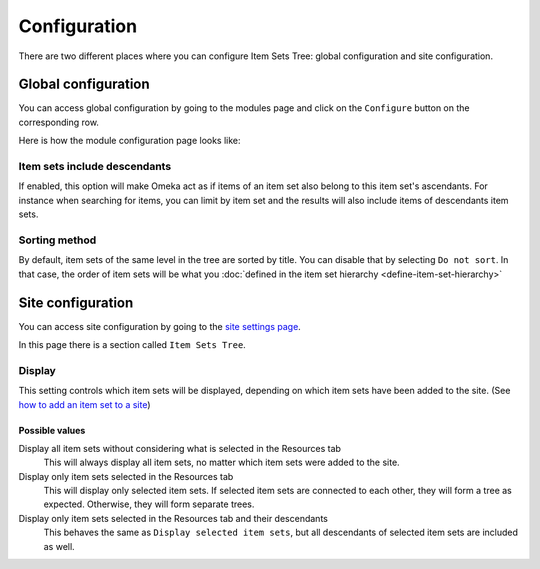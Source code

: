Configuration
=============

There are two different places where you can configure Item Sets Tree: global
configuration and site configuration.

Global configuration
--------------------

You can access global configuration by going to the modules page and click on
the ``Configure`` button on the corresponding row.

.. image:: images/module-page.png

Here is how the module configuration page looks like:

.. image:: images/module-configuration.png

Item sets include descendants
^^^^^^^^^^^^^^^^^^^^^^^^^^^^^

If enabled, this option will make Omeka act as if items of an item set also
belong to this item set's ascendants. For instance when searching for items,
you can limit by item set and the results will also include items of
descendants item sets.

Sorting method
^^^^^^^^^^^^^^

By default, item sets of the same level in the tree are sorted by title. You
can disable that by selecting ``Do not sort``. In that case, the order of item
sets will be what you :doc:`defined in the item set hierarchy
<define-item-set-hierarchy>`

Site configuration
------------------

You can access site configuration by going to the `site settings page
<https://omeka.org/s/docs/user-manual/sites/site_settings/#settings>`_.

In this page there is a section called ``Item Sets Tree``.

.. image:: images/site-configuration.png

Display
^^^^^^^

This setting controls which item sets will be displayed, depending on which item
sets have been added to the site. (See `how to add an item set to a site
<https://omeka.org/s/docs/user-manual/sites/site_resources/#item-sets>`_)

Possible values
"""""""""""""""

Display all item sets without considering what is selected in the Resources tab
    This will always display all item sets, no matter which item sets were
    added to the site.

Display only item sets selected in the Resources tab
    This will display only selected item sets. If selected item sets are
    connected to each other, they will form a tree as expected. Otherwise, they
    will form separate trees.

Display only item sets selected in the Resources tab and their descendants
    This behaves the same as ``Display selected item sets``, but all
    descendants of selected item sets are included as well.
